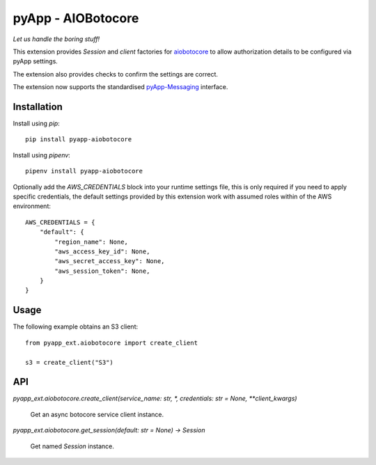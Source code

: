 ###################
pyApp - AIOBotocore
###################

*Let us handle the boring stuff!*

.. image:: https://img.shields.io/badge/code%20style-black-000000.svg
   :target: https://github.com/ambv/black
      :alt: Once you go Black...

.. image:: https://api.codeclimate.com/v1/badges/0a86755f39f0416fbd1e/maintainability
   :target: https://codeclimate.com/github/pyapp-org/pae.sqlalchemy/maintainability
   :alt: Maintainability

This extension provides `Session` and *client* factories for
`aiobotocore <https://github.com/aio-libs/aiobotocore>`_ to allow authorization
details to be configured via pyApp settings.

The extension also provides checks to confirm the settings are correct.

The extension now supports the standardised 
`pyApp-Messaging <https://github.com/pyapp-org/pyapp-messaging>`_ interface.

Installation
============

Install using *pip*::

    pip install pyapp-aiobotocore

Install using *pipenv*::

    pipenv install pyapp-aiobotocore


Optionally add the `AWS_CREDENTIALS` block into your runtime settings file, this
is only required if you need to apply specific credentials, the default settings
provided by this extension work with assumed roles within of the AWS environment::

    AWS_CREDENTIALS = {
        "default": {
            "region_name": None,
            "aws_access_key_id": None,
            "aws_secret_access_key": None,
            "aws_session_token": None,
        }
    }


Usage
=====

The following example obtains an S3 client::

    from pyapp_ext.aiobotocore import create_client

    s3 = create_client("S3")


API
===

`pyapp_ext.aiobotocore.create_client(service_name: str, *, credentials: str = None, **client_kwargs)`

    Get an async botocore service client instance.


`pyapp_ext.aiobotocore.get_session(default: str = None) -> Session`

    Get named `Session` instance.

    
